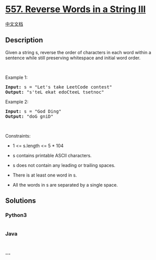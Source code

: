 * [[https://leetcode.com/problems/reverse-words-in-a-string-iii][557.
Reverse Words in a String III]]
  :PROPERTIES:
  :CUSTOM_ID: reverse-words-in-a-string-iii
  :END:
[[./solution/0500-0599/0557.Reverse Words in a String III/README.org][中文文档]]

** Description
   :PROPERTIES:
   :CUSTOM_ID: description
   :END:

#+begin_html
  <p>
#+end_html

Given a string s, reverse the order of characters in each word within a
sentence while still preserving whitespace and initial word order.

#+begin_html
  </p>
#+end_html

#+begin_html
  <p>
#+end_html

 

#+begin_html
  </p>
#+end_html

#+begin_html
  <p>
#+end_html

Example 1:

#+begin_html
  </p>
#+end_html

#+begin_html
  <pre><strong>Input:</strong> s = "Let's take LeetCode contest"
  <strong>Output:</strong> "s'teL ekat edoCteeL tsetnoc"
  </pre>
#+end_html

#+begin_html
  <p>
#+end_html

Example 2:

#+begin_html
  </p>
#+end_html

#+begin_html
  <pre><strong>Input:</strong> s = "God Ding"
  <strong>Output:</strong> "doG gniD"
  </pre>
#+end_html

#+begin_html
  <p>
#+end_html

 

#+begin_html
  </p>
#+end_html

#+begin_html
  <p>
#+end_html

Constraints:

#+begin_html
  </p>
#+end_html

#+begin_html
  <ul>
#+end_html

#+begin_html
  <li>
#+end_html

1 <= s.length <= 5 * 104

#+begin_html
  </li>
#+end_html

#+begin_html
  <li>
#+end_html

s contains printable ASCII characters.

#+begin_html
  </li>
#+end_html

#+begin_html
  <li>
#+end_html

s does not contain any leading or trailing spaces.

#+begin_html
  </li>
#+end_html

#+begin_html
  <li>
#+end_html

There is at least one word in s.

#+begin_html
  </li>
#+end_html

#+begin_html
  <li>
#+end_html

All the words in s are separated by a single space.

#+begin_html
  </li>
#+end_html

#+begin_html
  </ul>
#+end_html

** Solutions
   :PROPERTIES:
   :CUSTOM_ID: solutions
   :END:

#+begin_html
  <!-- tabs:start -->
#+end_html

*** *Python3*
    :PROPERTIES:
    :CUSTOM_ID: python3
    :END:
#+begin_src python
#+end_src

*** *Java*
    :PROPERTIES:
    :CUSTOM_ID: java
    :END:
#+begin_src java
#+end_src

*** *...*
    :PROPERTIES:
    :CUSTOM_ID: section
    :END:
#+begin_example
#+end_example

#+begin_html
  <!-- tabs:end -->
#+end_html
